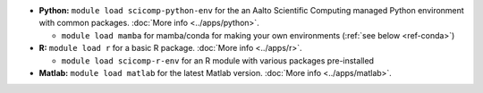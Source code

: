 * **Python:** ``module load scicomp-python-env`` for the an Aalto Scientific
  Computing managed Python environment with common packages.  :doc:`More info
  <../apps/python>`.

  * ``module load mamba`` for mamba/conda for making your own
    environments (:ref:`see below <ref-conda>`)

* **R:** ``module load r`` for a basic R package.  :doc:`More info
  <../apps/r>`.

  * ``module load scicomp-r-env`` for an R module with various
    packages pre-installed

* **Matlab:** ``module load matlab`` for the latest Matlab version.
  :doc:`More info <../apps/matlab>`.
